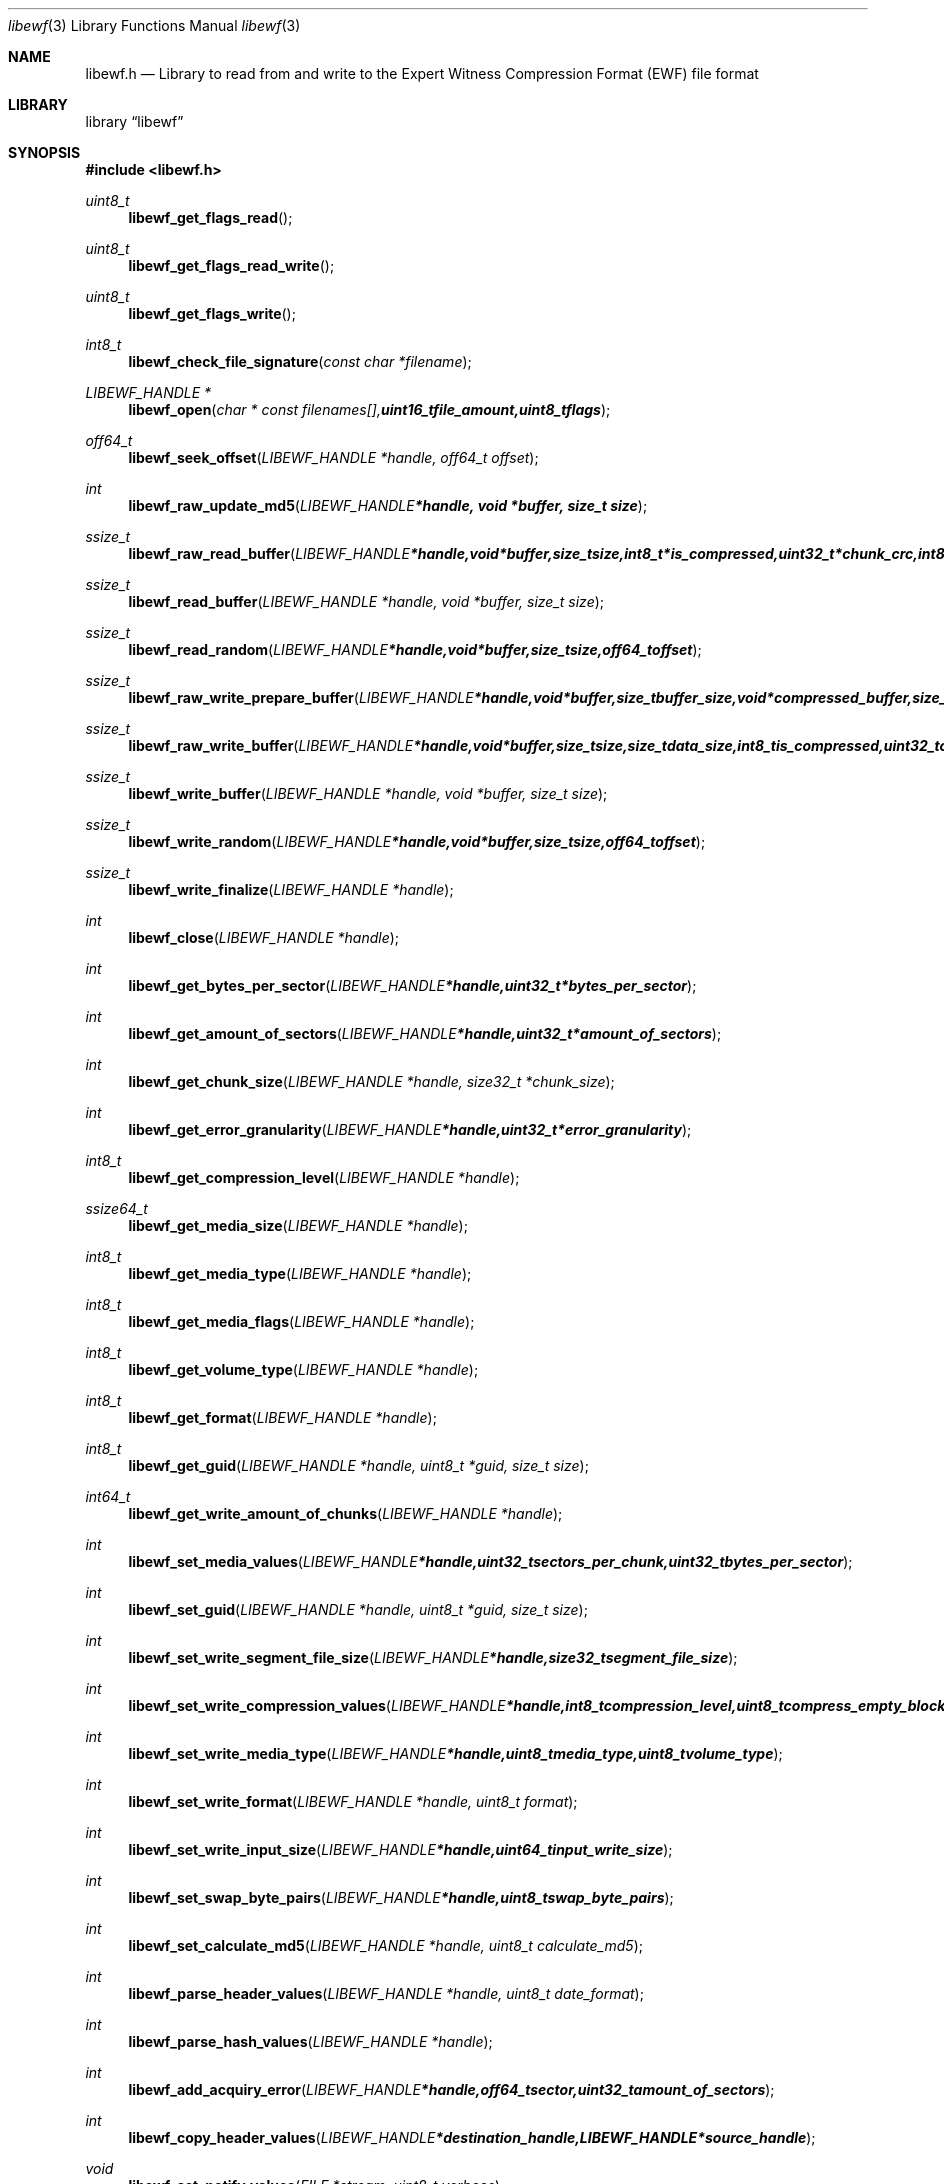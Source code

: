 .Dd August 27, 2007
.Dt libewf 3
.Os libewf
.Sh NAME
.Nm libewf.h
.Nd Library to read from and write to the Expert Witness Compression Format (EWF) file format
.Sh LIBRARY
.Lb libewf
.Sh SYNOPSIS
.In libewf.h
.Ft uint8_t
.Fn libewf_get_flags_read
.Ft uint8_t
.Fn libewf_get_flags_read_write
.Ft uint8_t
.Fn libewf_get_flags_write
.Ft int8_t
.Fn libewf_check_file_signature "const char *filename"
.Ft LIBEWF_HANDLE *
.Fn libewf_open "char * const filenames[], uint16_t file_amount, uint8_t flags"
.Ft off64_t
.Fn libewf_seek_offset "LIBEWF_HANDLE *handle, off64_t offset"
.Ft int
.Fn libewf_raw_update_md5 "LIBEWF_HANDLE *handle, void *buffer, size_t size"
.Ft ssize_t
.Fn libewf_raw_read_buffer "LIBEWF_HANDLE *handle, void *buffer, size_t size, int8_t *is_compressed, uint32_t *chunk_crc, int8_t *read_crc"
.Ft ssize_t
.Fn libewf_read_buffer "LIBEWF_HANDLE *handle, void *buffer, size_t size"
.Ft ssize_t
.Fn libewf_read_random "LIBEWF_HANDLE *handle, void *buffer, size_t size, off64_t offset"
.Ft ssize_t
.Fn libewf_raw_write_prepare_buffer "LIBEWF_HANDLE *handle, void *buffer, size_t buffer_size, void *compressed_buffer, size_t *compressed_buffer_size, int8_t *is_compressed, uint32_t *chunk_crc, int8_t *write_crc"
.Ft ssize_t
.Fn libewf_raw_write_buffer "LIBEWF_HANDLE *handle, void *buffer, size_t size, size_t data_size, int8_t is_compressed, uint32_t chunk_crc, int8_t write_crc"
.Ft ssize_t
.Fn libewf_write_buffer "LIBEWF_HANDLE *handle, void *buffer, size_t size"
.Ft ssize_t
.Fn libewf_write_random "LIBEWF_HANDLE *handle, void *buffer, size_t size, off64_t offset"
.Ft ssize_t
.Fn libewf_write_finalize "LIBEWF_HANDLE *handle"
.Ft int
.Fn libewf_close "LIBEWF_HANDLE *handle"
.Ft int
.Fn libewf_get_bytes_per_sector "LIBEWF_HANDLE *handle, uint32_t *bytes_per_sector"
.Ft int
.Fn libewf_get_amount_of_sectors "LIBEWF_HANDLE *handle, uint32_t *amount_of_sectors"
.Ft int
.Fn libewf_get_chunk_size "LIBEWF_HANDLE *handle, size32_t *chunk_size"
.Ft int
.Fn libewf_get_error_granularity "LIBEWF_HANDLE *handle, uint32_t *error_granularity"
.Ft int8_t
.Fn libewf_get_compression_level "LIBEWF_HANDLE *handle"
.Ft ssize64_t
.Fn libewf_get_media_size "LIBEWF_HANDLE *handle"
.Ft int8_t
.Fn libewf_get_media_type "LIBEWF_HANDLE *handle"
.Ft int8_t
.Fn libewf_get_media_flags "LIBEWF_HANDLE *handle"
.Ft int8_t
.Fn libewf_get_volume_type "LIBEWF_HANDLE *handle"
.Ft int8_t
.Fn libewf_get_format "LIBEWF_HANDLE *handle"
.Ft int8_t
.Fn libewf_get_guid "LIBEWF_HANDLE *handle, uint8_t *guid, size_t size"
.Ft int64_t
.Fn libewf_get_write_amount_of_chunks "LIBEWF_HANDLE *handle"
.Ft int
.Fn libewf_set_media_values "LIBEWF_HANDLE *handle, uint32_t sectors_per_chunk, uint32_t bytes_per_sector"
.Ft int
.Fn libewf_set_guid "LIBEWF_HANDLE *handle, uint8_t *guid, size_t size"
.Ft int
.Fn libewf_set_write_segment_file_size "LIBEWF_HANDLE *handle, size32_t segment_file_size"
.Ft int
.Fn libewf_set_write_compression_values "LIBEWF_HANDLE *handle, int8_t compression_level, uint8_t compress_empty_block"
.Ft int
.Fn libewf_set_write_media_type "LIBEWF_HANDLE *handle, uint8_t media_type, uint8_t volume_type"
.Ft int
.Fn libewf_set_write_format "LIBEWF_HANDLE *handle, uint8_t format"
.Ft int
.Fn libewf_set_write_input_size "LIBEWF_HANDLE *handle, uint64_t input_write_size"
.Ft int
.Fn libewf_set_swap_byte_pairs "LIBEWF_HANDLE *handle, uint8_t swap_byte_pairs"
.Ft int
.Fn libewf_set_calculate_md5 "LIBEWF_HANDLE *handle, uint8_t calculate_md5"
.Ft int
.Fn libewf_parse_header_values "LIBEWF_HANDLE *handle, uint8_t date_format"
.Ft int
.Fn libewf_parse_hash_values "LIBEWF_HANDLE *handle"
.Ft int
.Fn libewf_add_acquiry_error "LIBEWF_HANDLE *handle, off64_t sector, uint32_t amount_of_sectors"
.Ft int
.Fn libewf_copy_header_values "LIBEWF_HANDLE *destination_handle, LIBEWF_HANDLE *source_handle"
.Ft void
.Fn libewf_set_notify_values "FILE *stream, uint8_t verbose"
.Pp
When the library was compiled with narrow character support (default) the following functions are available
.Ft const char *
.Fn libewf_get_version "void"
.Ft int
.Fn libewf_is_dll "void"
.Ft int
.Fn libewf_get_header_value "LIBEWF_HANDLE *handle, char *identifier, char *value, size_t length"
.Ft int
.Fn libewf_get_header_value_case_number "LIBEWF_HANDLE *handle, char *case_number, size_t length"
.Ft int
.Fn libewf_get_header_value_description "LIBEWF_HANDLE *handle, char *description, size_t length"
.Ft int
.Fn libewf_get_header_value_examiner_name "LIBEWF_HANDLE *handle, char *examiner_name, size_t length"
.Ft int
.Fn libewf_get_header_value_evidence_number "LIBEWF_HANDLE *handle, char *evidence_number, size_t length"
.Ft int
.Fn libewf_get_header_value_notes "LIBEWF_HANDLE *handle, char *notes, size_t length"
.Ft int
.Fn libewf_get_header_value_acquiry_date "LIBEWF_HANDLE *handle, char *acquiry_date, size_t length"
.Ft int
.Fn libewf_get_header_value_system_date "LIBEWF_HANDLE *handle, char *system_date, size_t length"
.Ft int
.Fn libewf_get_header_value_acquiry_operating_system "LIBEWF_HANDLE *handle, char *acquiry_operating_system, size_t length"
.Ft int
.Fn libewf_get_header_value_acquiry_software_version "LIBEWF_HANDLE *handle, char *acquiry_software_version, size_t length"
.Ft int
.Fn libewf_get_header_value_password "LIBEWF_HANDLE *handle, char *password, size_t length"
.Ft int
.Fn libewf_get_header_value_compression_type "LIBEWF_HANDLE *handle, char *compression_type, size_t length"
.Ft int
.Fn libewf_get_hash_value "LIBEWF_HANDLE *handle, char *identifier, char *value, size_t length"
.Ft int
.Fn libewf_set_header_value "LIBEWF_HANDLE *handle, char *identifier, char *value, size_t length"
.Ft int
.Fn libewf_set_header_value_case_number "LIBEWF_HANDLE *handle, char *case_number, size_t length"
.Ft int
.Fn libewf_set_header_value_description "LIBEWF_HANDLE *handle, char *description, size_t length"
.Ft int
.Fn libewf_set_header_value_examiner_name "LIBEWF_HANDLE *handle, char *examiner_name, size_t length"
.Ft int
.Fn libewf_set_header_value_evidence_number "LIBEWF_HANDLE *handle, char *evidence_number, size_t length"
.Ft int
.Fn libewf_set_header_value_notes "LIBEWF_HANDLE *handle, char *notes, size_t length"
.Ft int
.Fn libewf_set_header_value_acquiry_date "LIBEWF_HANDLE *handle, char *acquiry_date, size_t length"
.Ft int
.Fn libewf_set_header_value_system_date "LIBEWF_HANDLE *handle, char *system_date, size_t length"
.Ft int
.Fn libewf_set_header_value_acquiry_operating_system "LIBEWF_HANDLE *handle, char *acquiry_operating_system, size_t length"
.Ft int
.Fn libewf_set_header_value_acquiry_software_version "LIBEWF_HANDLE *handle, char *acquiry_software_version, size_t length"
.Ft int
.Fn libewf_set_header_value_password "LIBEWF_HANDLE *handle, char *password, size_t length"
.Ft int
.Fn libewf_set_header_value_compression_type "LIBEWF_HANDLE *handle, char *compression_type, size_t length"
.Ft int
.Fn libewf_set_hash_value "LIBEWF_HANDLE *handle, char *identifier, char *value, size_t length"
.Ft int8_t
.Fn libewf_calculate_md5_hash "LIBEWF_HANDLE *handle, char *string, size_t length"
.Ft int8_t
.Fn libewf_get_stored_md5_hash "LIBEWF_HANDLE *handle, char *string, size_t length"
.Ft int8_t
.Fn libewf_get_calculated_md5_hash "LIBEWF_HANDLE *handle, char *string, size_t length"
.Pp
When the library was compiled with wide character support the following functions are available instead of the narrow character functions
.Ft const wchar_t *
.Fn libewf_get_version "void"
.Ft int
.Fn libewf_get_header_value "LIBEWF_HANDLE *handle, wchar_t *identifier, wchar_t *value, size_t length"
.Ft int
.Fn libewf_get_header_value_case_number "LIBEWF_HANDLE *handle, wchar_t *case_number, size_t length"
.Ft int
.Fn libewf_get_header_value_description "LIBEWF_HANDLE *handle, wchar_t *description, size_t length"
.Ft int
.Fn libewf_get_header_value_examiner_name "LIBEWF_HANDLE *handle, wchar_t *examiner_name, size_t length"
.Ft int
.Fn libewf_get_header_value_evidence_number "LIBEWF_HANDLE *handle, wchar_t *evidence_number, size_t length"
.Ft int
.Fn libewf_get_header_value_notes "LIBEWF_HANDLE *handle, wchar_t *notes, size_t length"
.Ft int
.Fn libewf_get_header_value_acquiry_date "LIBEWF_HANDLE *handle, wchar_t *acquiry_date, size_t length"
.Ft int
.Fn libewf_get_header_value_system_date "LIBEWF_HANDLE *handle, wchar_t *system_date, size_t length"
.Ft int
.Fn libewf_get_header_value_acquiry_operating_system "LIBEWF_HANDLE *handle, wchar_t *acquiry_operating_system, size_t length"
.Ft int
.Fn libewf_get_header_value_acquiry_software_version "LIBEWF_HANDLE *handle, wchar_t *acquiry_software_version, size_t length"
.Ft int
.Fn libewf_get_header_value_password "LIBEWF_HANDLE *handle, wchar_t *password, size_t length"
.Ft int
.Fn libewf_get_header_value_compression_type "LIBEWF_HANDLE *handle, wchar_t *compression_type, size_t length"
.Ft int
.Fn libewf_get_hash_value "LIBEWF_HANDLE *handle, wchar_t *identifier, wchar_t *value, size_t length"
.Ft int
.Fn libewf_set_header_value "LIBEWF_HANDLE *handle, wchar_t *identifier, wchar_t *value, size_t length"
.Ft int
.Fn libewf_set_header_value_case_number "LIBEWF_HANDLE *handle, wchar_t *case_number, size_t length"
.Ft int
.Fn libewf_set_header_value_description "LIBEWF_HANDLE *handle, wchar_t *description, size_t length"
.Ft int
.Fn libewf_set_header_value_examiner_name "LIBEWF_HANDLE *handle, wchar_t *examiner_name, size_t length"
.Ft int
.Fn libewf_set_header_value_evidence_number "LIBEWF_HANDLE *handle, wchar_t *evidence_number, size_t length"
.Ft int
.Fn libewf_set_header_value_notes "LIBEWF_HANDLE *handle, wchar_t *notes, size_t length"
.Ft int
.Fn libewf_set_header_value_acquiry_date "LIBEWF_HANDLE *handle, wchar_t *acquiry_date, size_t length"
.Ft int
.Fn libewf_set_header_value_system_date "LIBEWF_HANDLE *handle, wchar_t *system_date, size_t length"
.Ft int
.Fn libewf_set_header_value_acquiry_operating_system "LIBEWF_HANDLE *handle, wchar_t *acquiry_operating_system, size_t length"
.Ft int
.Fn libewf_set_header_value_acquiry_software_version "LIBEWF_HANDLE *handle, wchar_t *acquiry_software_version, size_t length"
.Ft int
.Fn libewf_set_header_value_password "LIBEWF_HANDLE *handle, wchar_t *password, size_t length"
.Ft int
.Fn libewf_set_header_value_compression_type "LIBEWF_HANDLE *handle, wchar_t *compression_type, size_t length"
.Ft int
.Fn libewf_set_hash_value "LIBEWF_HANDLE *handle, wchar_t *identifier, wchar_t *value, size_t length"
.Ft int8_t
.Fn libewf_calculate_md5_hash "LIBEWF_HANDLE *handle, wchar_t *string, size_t length"
.Ft int8_t
.Fn libewf_get_stored_md5_hash "LIBEWF_HANDLE *handle, wchar_t *string, size_t length"
.Ft int8_t
.Fn libewf_get_calculated_md5_hash "LIBEWF_HANDLE *handle, wchar_t *string, size_t length"
.Pp
When wide character support functions like wmain and wopen are present and libewf is compiled with
.Ar HAVE_WIDE_CHARACTER_SUPPORT_FUNCTIONS
the following functions will replace their narrow character functions.
.Ft int8_t
.Fn libewf_check_file_signature "const wchar_t *filename"
.Ft LIBEWF_HANDLE *
.Fn libewf_open "wchar_t * const filenames[], uint16_t file_amount, uint8_t flags"
.Sh DESCRIPTION
The
.Fn libewf_get_version
function is used to retrieve the library version.
.Pp
The
.Fn libewf_get_flags_*
functions are used to get the values of the flags for read and/or write.
.Pp
The
.Fn libewf_check_file_signature
function is used to test if the EWF file signature is present within a certain
.Ar filename.
.Pp
The
.Fn libewf_open ,
.Fn libewf_seek_offset ,
.Fn libewf_read_buffer ,
.Fn libewf_read_random ,
.Fn libewf_write_buffer ,
.Fn libewf_write_random ,
.Fn libewf_close
functions can be used to open, seek in, read from, write to and close a set of EWF files.
.Pp
The
.Fn libewf_write_finalize
function needs to be called after writing a set of EWF files without knowing the input size upfront, e.g. reading from a pipe.
.Fn libewf_write_finalize
will the necessary correction to the set of EWF files.
Note that certain information like the calculated MD5 has is not available if
.Fn libewf_write_finalize
has not been issued.
.Pp
The
.Fn libewf_raw_update_md5
function can be used to update the internal MD5 for media data
when reading from or writing to 'raw' chunks to a set of EWF files.
.Pp
The
.Fn libewf_raw_read_prepare_buffer ,
.Fn libewf_raw_read_buffer
functions can be used to read 'raw' chunks to a set of EWF files.
.Pp
The
.Fn libewf_raw_write_prepare_buffer ,
.Fn libewf_raw_write_buffer
functions can be used to write 'raw' chunks to a set of EWF files.
.Pp
The
.Fn libewf_get_*
functions can be used to retrieve information from the
.Ar handle.
This information is read from a set of EWF files when
.Fn libewf_open
is used. The
.Fn libewf_parse_header_values,
.Fn libewf_parse_hash_values
functions need to be called before retrieving header or hash values.
.Pp
The
.Fn libewf_set_*
functions can be used to set information in the
.Ar handle.
This information is written to a set of EWF files when
.Fn libewf_write_buffer
is used.
.Pp
The
.Fn libewf_parse_header_values
function can be used to parse the values in the header strings within a set of EWF files.
.Pp
The
.Fn libewf_parse_hash_values
function can be used to parse the values in the hash string within a set of EWF files. The hash string is currently only present in the EWF-X format.
.Pp
The
.Fn libewf_add_acquiry_error
function can be used to add an acquiry error (a read error during acquiry) to be written into a set of EWF files.
.Pp
The
.Fn libewf_copy_*
functions copy information from the
.Ar source_handle
to the 
.Ar destination_handle.
.Pp
The
.Fn libewf_set_notify_values
function can be used to direct the warning, verbose and debug output from the library.
.Sh RETURN VALUES
Most of the functions return NULL or -1 on error, dependent on the return type. For the actual return values refer to libewf.h
.Sh ENVIRONMENT
None
.Sh FILES
None
.Sh BUGS
Please report bugs of any kind to <forensics@hoffmannbv.nl> or on the project website:
https://libewf.uitwisselplatform.nl/
.Sh AUTHOR
These man pages were written by Joachim Metz.
.Sh COPYRIGHT
Copyright 2006-2007 Joachim Metz, Hoffmann Investigations <forensics@hoffmannbv.nl> and contributors.
This is free software; see the source for copying conditions. There is NO warranty; not even for MERCHANTABILITY or FITNESS FOR A PARTICULAR PURPOSE.
.Sh SEE ALSO
the libewf.h include file
